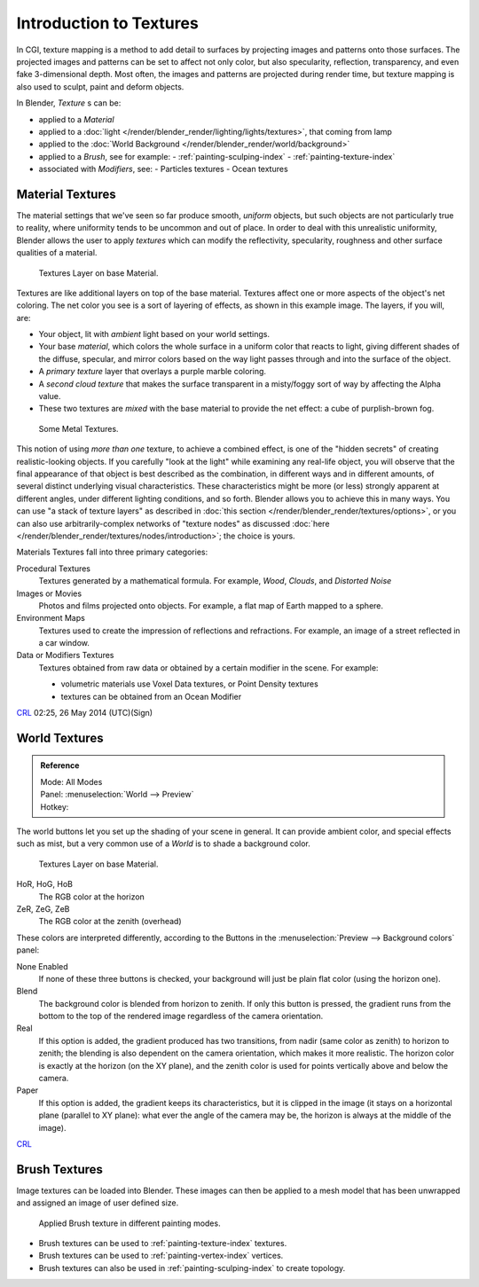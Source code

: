 ..    TODO/Review: {{review|text=Empty introductory sections: World Textures, Brush Textures}}.

************************
Introduction to Textures
************************

In CGI, texture mapping is a method to add detail to surfaces by projecting images and
patterns onto those surfaces.
The projected images and patterns can be set to affect not only color, but also specularity,
reflection, transparency, and even fake 3-dimensional depth. Most often,
the images and patterns are projected during render time,
but texture mapping is also used to sculpt, paint and deform objects.

In Blender, *Texture* s can be:

- applied to a *Material*
- applied to a :doc:`light </render/blender_render/lighting/lights/textures>`, that coming from lamp
- applied to the :doc:`World Background </render/blender_render/world/background>`
- applied to a *Brush*, see for example:
  - :ref:`painting-sculping-index`
  - :ref:`painting-texture-index`
- associated with *Modifiers*, see:
  - Particles textures
  - Ocean textures


Material Textures
=================

The material settings that we've seen so far produce smooth, *uniform* objects,
but such objects are not particularly true to reality,
where uniformity tends to be uncommon and out of place.
In order to deal with this unrealistic uniformity,
Blender allows the user to apply *textures* which can modify the reflectivity, specularity,
roughness and other surface qualities of a material.

.. figure:: /images/texture-layers.jpg
   :width: 320px

   Textures Layer on base Material.


Textures are like additional layers on top of the base material.
Textures affect one or more aspects of the object's net coloring.
The net color you see is a sort of layering of effects, as shown in this example image.
The layers, if you will, are:

- Your object, lit with *ambient* light based on your world settings.
- Your base *material*, which colors the whole surface in a uniform color that reacts to light,
  giving different shades of the diffuse, specular,
  and mirror colors based on the way light passes through and into the surface of the object.
- A *primary texture* layer that overlays a purple marble coloring.
- A *second cloud texture* that makes the surface transparent
  in a misty/foggy sort of way by affecting the Alpha value.
- These two textures are *mixed* with the base material to provide the net effect: a cube of purplish-brown fog.

.. figure:: /images/somemetal.jpg
   :width: 320px

   Some Metal Textures.


This notion of using *more than one* texture, to achieve a combined effect,
is one of the "hidden secrets" of creating realistic-looking objects.
If you carefully "look at the light" while examining any real-life object,
you will observe that the final appearance of that object is best described as the combination,
in different ways and in different amounts, of several distinct underlying visual characteristics.
These characteristics might be more (or less) strongly apparent at different angles,
under different lighting conditions, and so forth.
Blender allows you to achieve this in many ways.
You can use "a stack of texture layers" as described in :doc:`this section </render/blender_render/textures/options>`,
or you can also use arbitrarily-complex networks of "texture nodes"
as discussed :doc:`here </render/blender_render/textures/nodes/introduction>`; the choice is yours.


Materials Textures fall into three primary categories:

Procedural Textures
   Textures generated by a mathematical formula. For example, *Wood*, *Clouds*, and *Distorted Noise*
Images or Movies
   Photos and films projected onto objects. For example, a flat map of Earth mapped to a sphere.
Environment Maps
   Textures used to create the impression of reflections and refractions.
   For example, an image of a street reflected in a car window.
Data or Modifiers Textures
   Textures obtained from raw data or obtained by a certain modifier in the scene.
   For example:

   - volumetric materials use Voxel Data textures, or Point Density textures
   - textures can be obtained from an Ocean Modifier

`CRL <https://wiki.blender.org/index.php/User:Chrisryanleggett>`__ 02:25, 26 May 2014 (UTC)(Sign)


World Textures
==============

.. admonition:: Reference
   :class: refbox

   | Mode:     All Modes
   | Panel:    :menuselection:`World --> Preview`
   | Hotkey:


The world buttons let you set up the shading of your scene in general.
It can provide ambient color, and special effects such as mist,
but a very common use of a *World* is to shade a background color.

.. figure:: /images/render_bi_world.jpg
   :width: 320px

   Textures Layer on base Material.


HoR, HoG, HoB
   The RGB color at the horizon
ZeR, ZeG, ZeB
   The RGB color at the zenith (overhead)

These colors are interpreted differently,
according to the Buttons in the :menuselection:`Preview --> Background colors` panel:

None Enabled
   If none of these three buttons is checked, your background will just be plain flat color (using the horizon one).

Blend
   The background color is blended from horizon to zenith.
   If only this button is pressed,
   the gradient runs from the bottom to the top of the rendered image regardless of the camera orientation.
Real
   If this option is added,
   the gradient produced has two transitions, from nadir (same color as zenith) to horizon to zenith;
   the blending is also dependent on the camera orientation, which makes it more realistic.
   The horizon color is exactly at the horizon (on the XY plane),
   and the zenith color is used for points vertically above and below the camera.
Paper
   If this option is added, the gradient keeps its characteristics,
   but it is clipped in the image (it stays on a horizontal plane (parallel to XY plane):
   what ever the angle of the camera may be, the horizon is always at the middle of the image).

`CRL <https://wiki.blender.org/index.php/User:Chrisryanleggett>`__


Brush Textures
==============

Image textures can be loaded into Blender. These images can then be applied to a mesh model
that has been unwrapped and assigned an image of user defined size.

.. figure:: /images/materials-textures-painting-brush-options.jpg
   :width: 320px

   Applied Brush texture in different painting modes.


- Brush textures can be used to :ref:`painting-texture-index` textures.
- Brush textures can be used to :ref:`painting-vertex-index` vertices.
- Brush textures can also be used in :ref:`painting-sculping-index` to create topology.

